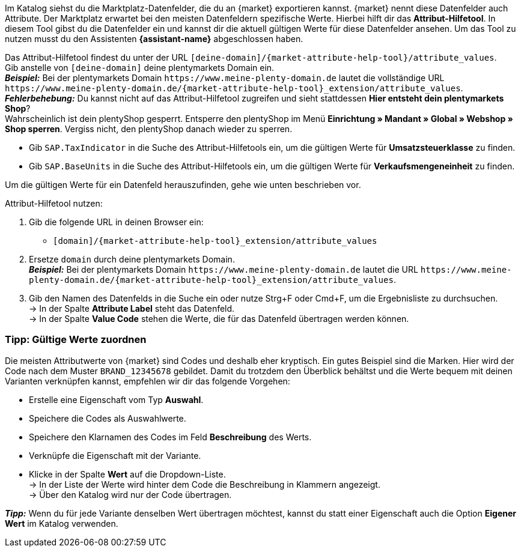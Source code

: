Im Katalog siehst du die Marktplatz-Datenfelder, die du an {market} exportieren kannst. {market} nennt diese Datenfelder auch Attribute. Der Marktplatz erwartet bei den meisten Datenfeldern spezifische Werte. Hierbei hilft dir das *Attribut-Hilfetool*. In diesem Tool gibst du die Datenfelder ein und kannst dir die aktuell gültigen Werte für diese Datenfelder ansehen. Um das Tool zu nutzen musst du den Assistenten *{assistant-name}* abgeschlossen haben.

Das Attribut-Hilfetool findest du unter der URL `[deine-domain]/{market-attribute-help-tool}/attribute_values`. +
Gib anstelle von `[deine-domain]` deine plentymarkets Domain ein. +
*_Beispiel:_* Bei der plentymarkets Domain `\https://www.meine-plenty-domain.de` lautet die vollständige URL `\https://www.meine-plenty-domain.de/{market-attribute-help-tool}_extension/attribute_values`. +
*_Fehlerbehebung:_* Du kannst nicht auf das Attribut-Hilfetool zugreifen und sieht stattdessen *Hier entsteht dein plentymarkets Shop*? +
Wahrscheinlich ist dein plentyShop gesperrt. Entsperre den plentyShop im Menü *Einrichtung » Mandant » Global » Webshop » Shop sperren*. Vergiss nicht, den plentyShop danach wieder zu sperren.

* Gib `SAP.TaxIndicator` in die Suche des Attribut-Hilfetools ein, um die gültigen Werte für *Umsatzsteuerklasse* zu finden. +
* Gib `SAP.BaseUnits` in die Suche des Attribut-Hilfetools ein, um die gültigen Werte für *Verkaufsmengeneinheit* zu finden.

Um die gültigen Werte für ein Datenfeld herauszufinden, gehe wie unten beschrieben vor.

[.instruction]
Attribut-Hilfetool nutzen:

. Gib die folgende URL in deinen Browser ein: +
  * `[domain]/{market-attribute-help-tool}_extension/attribute_values`
. Ersetze `domain` durch deine plentymarkets Domain. +
*_Beispiel:_* Bei der plentymarkets Domain `\https://www.meine-plenty-domain.de` lautet die URL `\https://www.meine-plenty-domain.de/{market-attribute-help-tool}_extension/attribute_values`.
. Gib den Namen des Datenfelds in die Suche ein oder nutze Strg+F oder Cmd+F, um die Ergebnisliste zu durchsuchen. +
→ In der Spalte *Attribute Label* steht das Datenfeld. +
→ In der Spalte *Value Code* stehen die Werte, die für das Datenfeld übertragen werden können.

=== Tipp: Gültige Werte zuordnen

Die meisten Attributwerte von {market} sind Codes und deshalb eher kryptisch. Ein gutes Beispiel sind die Marken. Hier wird der Code nach dem Muster `BRAND_12345678` gebildet. Damit du trotzdem den Überblick behältst und die Werte bequem mit deinen Varianten verknüpfen kannst, empfehlen wir dir das folgende Vorgehen:

* Erstelle eine Eigenschaft vom Typ *Auswahl*.
* Speichere die Codes als Auswahlwerte.
* Speichere den Klarnamen des Codes im Feld *Beschreibung* des Werts.
* Verknüpfe die Eigenschaft mit der Variante.
* Klicke in der Spalte *Wert* auf die Dropdown-Liste. +
→ In der Liste der Werte wird hinter dem Code die Beschreibung in Klammern angezeigt. +
→ Über den Katalog wird nur der Code übertragen.

*_Tipp:_* Wenn du für jede Variante denselben Wert übertragen möchtest, kannst du statt einer Eigenschaft auch die Option *Eigener Wert* im Katalog verwenden.
